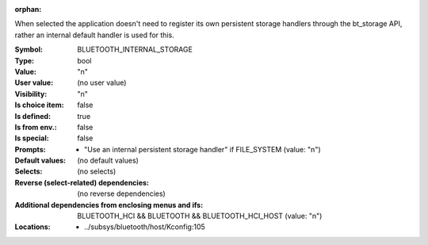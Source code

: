 :orphan:

.. title:: BLUETOOTH_INTERNAL_STORAGE

.. option:: CONFIG_BLUETOOTH_INTERNAL_STORAGE:
.. _CONFIG_BLUETOOTH_INTERNAL_STORAGE:

When selected the application doesn't need to register its own
persistent storage handlers through the bt_storage API, rather
an internal default handler is used for this.



:Symbol:           BLUETOOTH_INTERNAL_STORAGE
:Type:             bool
:Value:            "n"
:User value:       (no user value)
:Visibility:       "n"
:Is choice item:   false
:Is defined:       true
:Is from env.:     false
:Is special:       false
:Prompts:

 *  "Use an internal persistent storage handler" if FILE_SYSTEM (value: "n")
:Default values:
 (no default values)
:Selects:
 (no selects)
:Reverse (select-related) dependencies:
 (no reverse dependencies)
:Additional dependencies from enclosing menus and ifs:
 BLUETOOTH_HCI && BLUETOOTH && BLUETOOTH_HCI_HOST (value: "n")
:Locations:
 * ../subsys/bluetooth/host/Kconfig:105